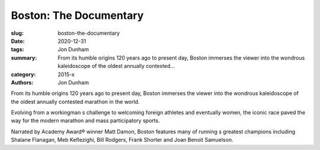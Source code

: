 Boston: The Documentary
#######################

:slug: boston-the-documentary
:date: 2020-12-31
:tags: Jon Dunham
:summary: From its humble origins 120 years ago to present day, Boston immerses the viewer into the wondrous kaleidoscope of the oldest annually contested...
:category: 2015-x
:authors: Jon Dunham

From its humble origins 120 years ago to present day, Boston immerses the viewer into the wondrous kaleidoscope of the oldest annually contested marathon in the world.

Evolving from a workingman s challenge to welcoming foreign athletes and eventually women, the iconic race paved the way for the modern marathon and mass participatory sports.

Narrated by Academy Award® winner Matt Damon, Boston features many of running s greatest champions including Shalane Flanagan, Meb Keflezighi, Bill Rodgers, Frank Shorter and Joan Benoit Samuelson.
